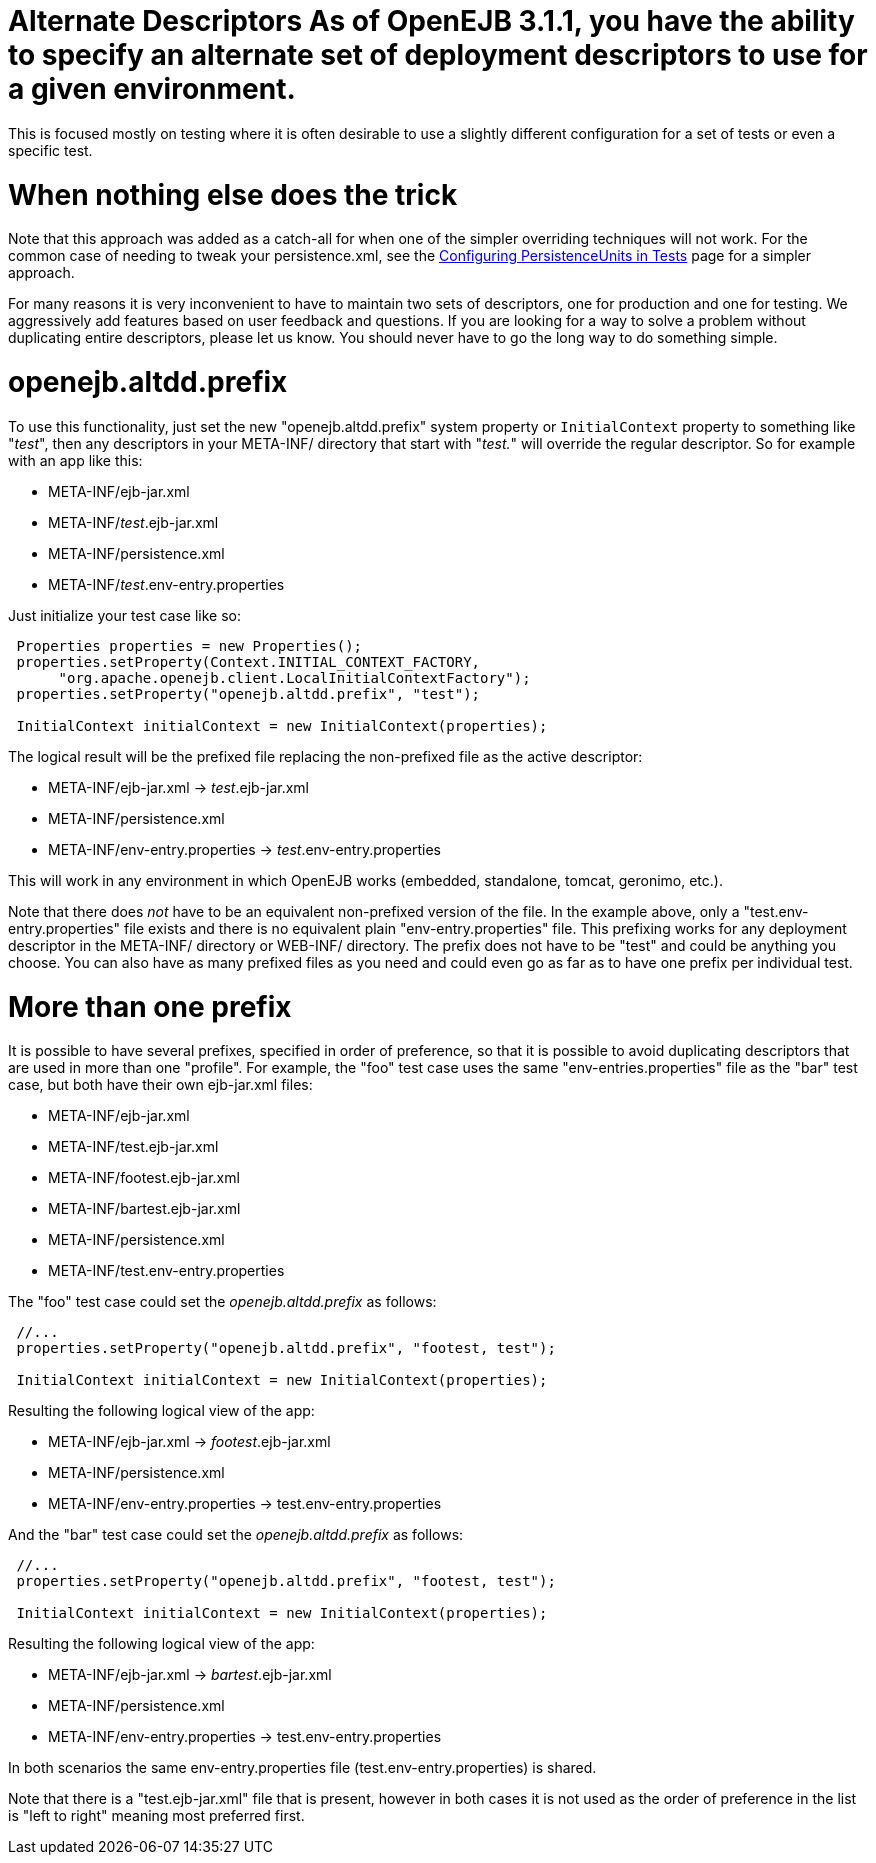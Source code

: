 = Alternate Descriptors As of OpenEJB 3.1.1, you have the ability to specify an alternate set of deployment descriptors to use for a given environment.
This is focused mostly on testing where it is often desirable to use a slightly different configuration for a set of tests or even a specific test.

= When nothing else does the trick

Note that this approach was added as a catch-all for when one of the simpler overriding techniques will not work.
For the common case of needing to tweak your persistence.xml, see the xref:configuring-persistenceunits-in-tests.adoc[Configuring PersistenceUnits in Tests]  page for a simpler approach.

For many reasons it is very inconvenient to have to maintain two sets of descriptors, one for production and one for testing.
We aggressively add features based on user feedback and questions.
If you are looking for a way to solve a problem without duplicating entire descriptors, please let us know.
You should never have to go the long way to do something simple.



= openejb.altdd.prefix

To use this functionality, just set the new "openejb.altdd.prefix" system property or `InitialContext` property to something like "_test_", then any descriptors in your META-INF/ directory that start with "_test._" will override the regular descriptor.
So for example with an app like this:

* META-INF/ejb-jar.xml
* META-INF/_test_.ejb-jar.xml
* META-INF/persistence.xml
* META-INF/_test_.env-entry.properties

Just initialize your test case like so:

....
 Properties properties = new Properties();
 properties.setProperty(Context.INITIAL_CONTEXT_FACTORY,
      "org.apache.openejb.client.LocalInitialContextFactory");
 properties.setProperty("openejb.altdd.prefix", "test");

 InitialContext initialContext = new InitialContext(properties);
....

The logical result will be the prefixed file replacing the non-prefixed file as the active descriptor:

* META-INF/ejb-jar.xml \-> _test_.ejb-jar.xml
* META-INF/persistence.xml
* META-INF/env-entry.properties \-> _test_.env-entry.properties

This will work in any environment in which OpenEJB works (embedded, standalone, tomcat, geronimo, etc.).

Note that there does _not_ have to be an equivalent non-prefixed version of the file.
In the example above, only a "test.env-entry.properties" file exists and there is no equivalent plain "env-entry.properties" file.
This prefixing works for any deployment descriptor in the META-INF/ directory or WEB-INF/ directory.
The prefix does not have to be "test" and could be anything you choose.
You can also have as many prefixed files as you need and could even go as far as to have one prefix per individual test.



= More than one prefix

It is possible to have several prefixes, specified in order of preference, so that it is possible to avoid duplicating descriptors that are used in more than one "profile".
For example, the "foo" test case uses the same "env-entries.properties" file as the "bar" test case, but both have their own ejb-jar.xml files:

* META-INF/ejb-jar.xml
* META-INF/test.ejb-jar.xml
* META-INF/footest.ejb-jar.xml
* META-INF/bartest.ejb-jar.xml
* META-INF/persistence.xml
* META-INF/test.env-entry.properties

The "foo" test case could set the _openejb.altdd.prefix_ as follows:

....
 //...
 properties.setProperty("openejb.altdd.prefix", "footest, test");

 InitialContext initialContext = new InitialContext(properties);
....

Resulting the following logical view of the app:

* META-INF/ejb-jar.xml \-> _footest_.ejb-jar.xml
* META-INF/persistence.xml
* META-INF/env-entry.properties \-> test.env-entry.properties

And the "bar" test case could set the  _openejb.altdd.prefix_ as follows:

....
 //...
 properties.setProperty("openejb.altdd.prefix", "footest, test");

 InitialContext initialContext = new InitialContext(properties);
....

Resulting the following logical view of the app:

* META-INF/ejb-jar.xml \-> _bartest_.ejb-jar.xml
* META-INF/persistence.xml
* META-INF/env-entry.properties \-> test.env-entry.properties

In both scenarios the same env-entry.properties file (test.env-entry.properties) is shared.

Note that there is a "test.ejb-jar.xml" file that is present, however in both cases it is not used as the order of preference in the list is "left to right" meaning most preferred first.
